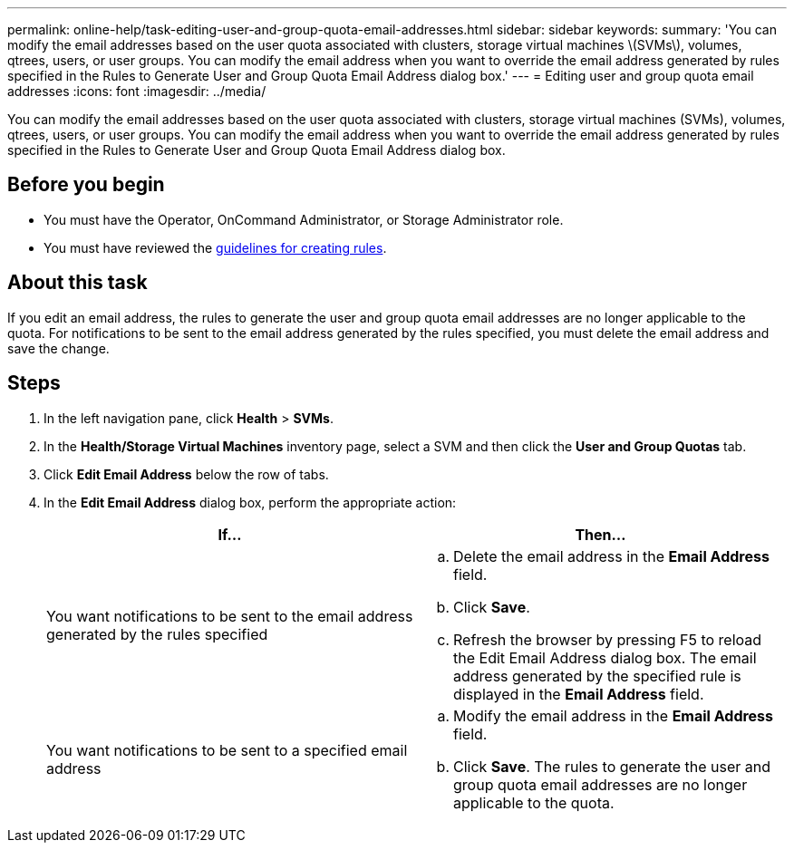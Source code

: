 ---
permalink: online-help/task-editing-user-and-group-quota-email-addresses.html
sidebar: sidebar
keywords: 
summary: 'You can modify the email addresses based on the user quota associated with clusters, storage virtual machines \(SVMs\), volumes, qtrees, users, or user groups. You can modify the email address when you want to override the email address generated by rules specified in the Rules to Generate User and Group Quota Email Address dialog box.'
---
= Editing user and group quota email addresses
:icons: font
:imagesdir: ../media/

[.lead]
You can modify the email addresses based on the user quota associated with clusters, storage virtual machines (SVMs), volumes, qtrees, users, or user groups. You can modify the email address when you want to override the email address generated by rules specified in the Rules to Generate User and Group Quota Email Address dialog box.

== Before you begin

* You must have the Operator, OnCommand Administrator, or Storage Administrator role.
* You must have reviewed the xref:reference-rules-to-generate-user-and-group-quota-email-address-dialog-box.adoc[guidelines for creating rules].

== About this task

If you edit an email address, the rules to generate the user and group quota email addresses are no longer applicable to the quota. For notifications to be sent to the email address generated by the rules specified, you must delete the email address and save the change.

== Steps

. In the left navigation pane, click *Health* > *SVMs*.
. In the *Health/Storage Virtual Machines* inventory page, select a SVM and then click the *User and Group Quotas* tab.
. Click *Edit Email Address* below the row of tabs.
. In the *Edit Email Address* dialog box, perform the appropriate action:
+
[options="header"]
|===
| If...| Then...
a|
You want notifications to be sent to the email address generated by the rules specified
a|

 .. Delete the email address in the *Email Address* field.
 .. Click *Save*.
 .. Refresh the browser by pressing F5 to reload the Edit Email Address dialog box.
 The email address generated by the specified rule is displayed in the *Email Address* field.

a|
You want notifications to be sent to a specified email address
a|

 .. Modify the email address in the *Email Address* field.
 .. Click *Save*.
 The rules to generate the user and group quota email addresses are no longer applicable to the quota.

+
|===
